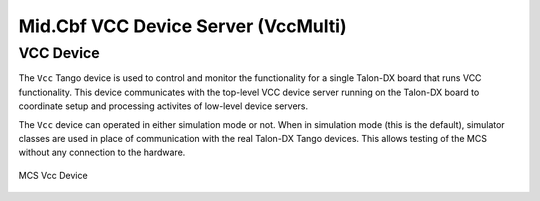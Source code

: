 .. Documentation

Mid.Cbf VCC Device Server (VccMulti)
===========================================

VCC Device
----------
The ``Vcc`` Tango device is used to control and monitor the functionality for a
single Talon-DX board that runs VCC functionality. This device communicates with
the top-level VCC device server running on the Talon-DX board to coordinate
setup and processing activites of low-level device servers.

The ``Vcc`` device can operated  in either simulation mode or not. When in simulation
mode (this is the default), simulator classes are used in place of communication
with the real Talon-DX Tango devices. This allows testing of the MCS without
any connection to the hardware.

.. figure:: ../diagrams/vcc-device.png
   :align: center
   
   MCS Vcc Device